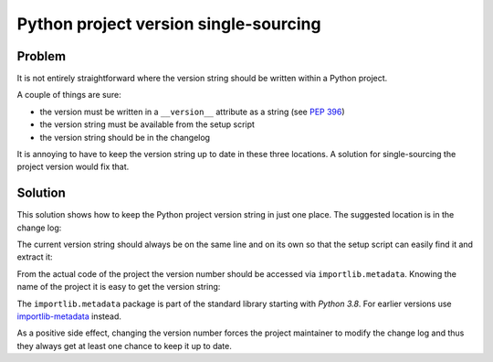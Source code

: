 ..


**************************************
Python project version single-sourcing
**************************************

Problem
=======

It is not entirely straightforward where the version string should be written
within a Python project.

A couple of things are sure:

* the version must be written in a ``__version__`` attribute as a string
  (see `PEP 396 <https://www.python.org/dev/peps/pep-0396/>`_)

* the version string must be available from the setup script

* the version string should be in the changelog


It is annoying to have to keep the version string up to date in these three
locations. A solution for single-sourcing the project version would fix that.


Solution
========

This solution shows how to keep the Python project version string in just one
place. The suggested location is in the change log:

.. code-block:: restructuredtext
    :caption: CHANGELOG.rst
    :emphasize-lines: 1
    :linenos:
    :lineno-start: 0

    1.2.3
    =====

    * More bugs fixed

    1.2.2
    =====

    * Bugs fixed

The current version string should always be on the same line and on its own so
that the setup script can easily find it and extract it:

.. code-block:: python
    :caption: setup.py
    :emphasize-lines: 4,5,8,9

    import os
    import setuptools

    with open(os.path.join(HERE, 'CHANGELOG.rst')) as file_:
        changelog = file_.read()

    setuptools.setup(
        name='Example',
        version=changelog.splitlines()[0],
        # ...
    )

From the actual code of the project the version number should be accessed via
``importlib.metadata``. Knowing the name of the project it is easy to get the
version string:

.. code-block:: python
    :caption: src/example/__init__.py
    :emphasize-lines: 3

    import importlib.metadata

    __version__ = importlib.metadata.version('Example')


The ``importlib.metadata`` package is part of the standard library starting
with *Python 3.8*. For earlier versions use importlib-metadata_ instead.

.. _importlib-metadata: https://pypi.org/project/importlib-metadata/

As a positive side effect, changing the version number forces the project
maintainer to modify the change log and thus they always get at least one
chance to keep it up to date.


.. EOF
